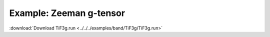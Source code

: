 .. _example TiF3g:

Example: Zeeman g-tensor
======================== 

:download:`Download TiF3g.run <../../../examples/band/TiF3g/TiF3g.run>` 

.. literalinclude :: ../../../examples/band/TiF3g/TiF3g.run 
   :language: bash 
